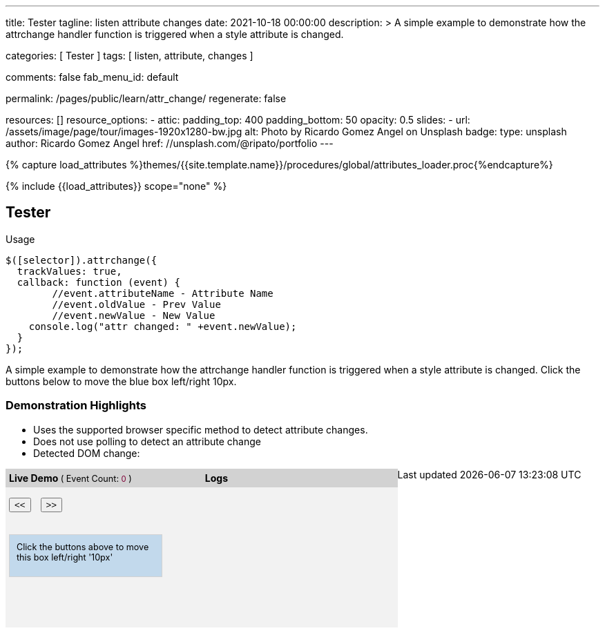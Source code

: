 ---
title:                                  Tester
tagline:                                listen attribute changes
date:                                   2021-10-18 00:00:00
description: >
                                        A simple example to demonstrate how the attrchange handler
                                        function is triggered when a style attribute is changed.

categories:                             [ Tester ]
tags:                                   [ listen, attribute, changes ]

comments:                               false
fab_menu_id:                            default

permalink:                              /pages/public/learn/attr_change/
regenerate:                             false

resources:                              []
resource_options:
  - attic:
      padding_top:                      400
      padding_bottom:                   50
      opacity:                          0.5
      slides:
        - url:                          /assets/image/page/tour/images-1920x1280-bw.jpg
          alt:                          Photo by Ricardo Gomez Angel on Unsplash
          badge:
            type:                       unsplash
            author:                     Ricardo Gomez Angel
            href:                       //unsplash.com/@ripato/portfolio
---

// Page Initializer
// =============================================================================
// Enable the Liquid Preprocessor
:page-liquid:

// Set (local) page attributes here
// -----------------------------------------------------------------------------
// :page--attr:                         <attr-value>

//  Load Liquid procedures
// -----------------------------------------------------------------------------
{% capture load_attributes %}themes/{{site.template.name}}/procedures/global/attributes_loader.proc{%endcapture%}

// Load page attributes
// -----------------------------------------------------------------------------
{% include {{load_attributes}} scope="none" %}

// Page content
// ~~~~~~~~~~~~~~~~~~~~~~~~~~~~~~~~~~~~~~~~~~~~~~~~~~~~~~~~~~~~~~~~~~~~~~~~~~~~~
// https://github.com/meetselva/attrchange
// http://meetselva.github.io/
// https://codepen.io/meetselva/pen/EVaLmP

// Include sub-documents (if any)
// -----------------------------------------------------------------------------
== Tester

.Usage
[source, js]
----
$([selector]).attrchange({
  trackValues: true,
  callback: function (event) {
  	//event.attributeName - Attribute Name
  	//event.oldValue - Prev Value
  	//event.newValue - New Value
    console.log("attr changed: " +event.newValue);
  }
});
----

++++
<section class="row ml-0">

  <p>
    A simple example to demonstrate how the attrchange handler
    function is triggered when a style attribute is changed.
    Click the buttons below to move the blue box left/right 10px.
  </p>

  <div>
    <h3 class="notoc">Demonstration Highlights</h3>
    <ul>
      <li>Uses the supported browser specific method to detect attribute changes.</li>
      <li>Does not use polling to detect an attribute change</li>
      <li>Detected DOM change: <span id="attrchange-demo-attrchange-method"></span> </li>
    </ul>
  </div>

  <div class="container mb-3">

    <div id="attrchange-demobox">
      <div id="attrchange-buttons">
        <div class="attrchange-demo-liner">Live Demo <span class="demo-value-name">( Event Count: <span id="attrchange-demo-event-count" class="demo-value">0</span> )</span></div>
        <button class="attrchange-demo-button left">&lt;&lt;</button>
        <button class="attrchange-demo-button right">&gt;&gt;</button>
      </div>
      <div id="attrchange-demo" class="attrchange-demo">
        Click the buttons above to move this box left/right '10px'
      </div>
    </div>

    <div id="attrchange-demo-logger">
      <div class="attrchange-demo-liner">Logs</div>
      <div id="attrchange-demo-logs"></div>
    </div>

  </div>
</section>
++++

++++
<script>
  $(function () {
    var eventCount = 0;                                                         //event counter
    var $attrchange_logger = $('#attrchange-demo-logs');                        //cached logger

    $('.attrchange-demo').attrchange({
      trackValues: true,                                                        // enables tracking old and new values
      callback: function (e) {                                                  //callback handler on DOM changes
        // log the events in the panel
        var $logs = $attrchange_logger.prepend('<p>Attribute <b>' + e.attributeName +
            '</b> changed from <b>' + e.oldValue +
            '</b> to <b>' + e.newValue +
            '</b></p>')
          .find('p');

        //remove old logs, lets just keep the last 5 events
        $logs.filter(':gt(4)').remove();
        // highlight the last log in #333 and rest in #999
        $logs.css('color', '#777').first().css('color', '#333');
        //show the method used for detecting DOM changes
        $("#attrchange-demo-attrchange-method").text($(this).attrchange("getProperties")["method"]);
        //show the event count
        $('#attrchange-demo-event-count').text(++eventCount);
      }
    });

    $('.attrchange-demo-button').on('click', function () {
      $('#attrchange-demo').css('left', ($(this).hasClass('left') ? "-=10px" : "+=10px"));
    });

  });
</script>
++++

++++
<style>
#attrchange-demobox {
  height: 230px;
  float: left;
  width: 33%;
  background-color: #f2f2f2;
  position: relative;
}

#attrchange-buttons {
  margin: 0;
  padding: 0;
}

.attrchange-demo-button {
  margin: 0 5px;
}

#attrchange-demo {
  width: 200px;
  height: 40px;
  overflow: hidden;
  padding: 10px;
  border: 1px solid #d2d2d2;
  background-color: #C2D9EC;
  font-size: 0.9em;
  position: absolute;
  top: 95px;
  left: 5px;
}

#attrchange-demo-logger {
  height: 230px;
  float: left;
  width: 33%;
  background-color: #f2f2f2;
  overflow: auto;
}

#attrchange-demo-logs p {
  padding-left: 10px;
}

.attrchange-demo-liner {
  margin: 0 0 15px;
  font-weight: bold;
  background-color: #d2d2d2;
  padding: 5px;
}

.attrchange-demo-liner span {
  font-weight: normal;
  font-size: 0.9em;
}

.attrchange-demo-liner span.demo-value {
  color: #7E0136;
}

#attrchange-demo-highlight {
  float: left;
  width: 33%;
  background-color: #d2d2d2;
  height: 230px;
}

#attrchange-demo-highlight ul li {
  margin-top: 10px;
}

#attrchange-demo-attrchange-method {
  color: #7E0136;
  font-weight: bold;
}

</style>
++++
